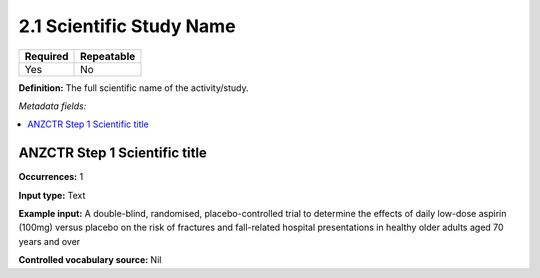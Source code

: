 .. _2.2.3:

2.1 Scientific Study Name
====================

======== ==========
Required Repeatable
======== ==========
Yes      No
======== ==========

**Definition:** The full scientific name of the activity/study.

*Metadata fields:*

.. contents:: :local:

.. _anzctr_ID:

ANZCTR Step 1 Scientific title
~~~~~~~~~~~~~~~~~~~~~~~~~~~~~~

**Occurrences:** 1

**Input type:** Text

**Example input:** A double-blind, randomised, placebo-controlled trial to determine the effects of daily low-dose aspirin (100mg) versus placebo on the risk of fractures and fall-related hospital presentations in healthy older adults aged 70 years and over

**Controlled vocabulary source:** Nil
